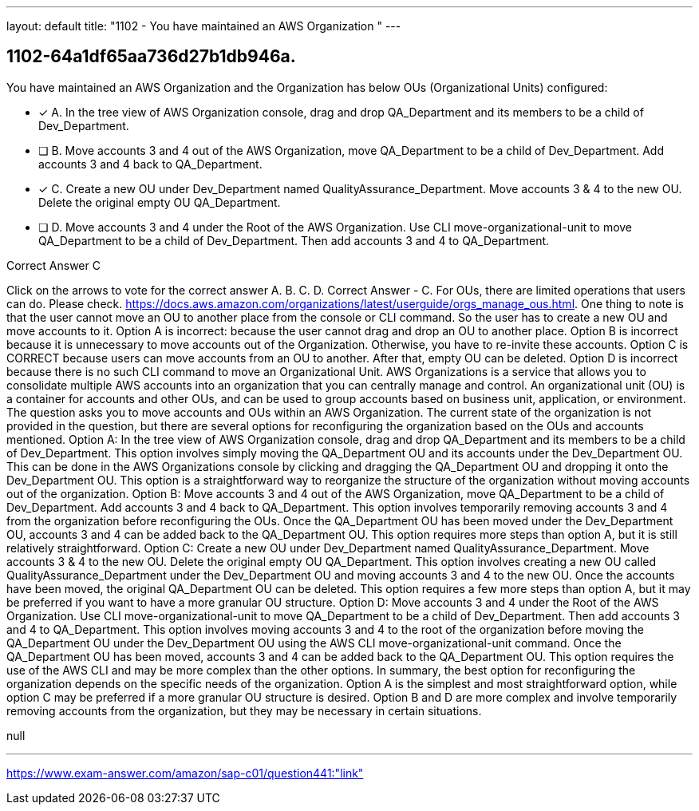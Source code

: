 ---
layout: default 
title: "1102 - You have maintained an AWS Organization "
---


[.question]
== 1102-64a1df65aa736d27b1db946a.


****

[.query]
--
You have maintained an AWS Organization and the Organization has below OUs (Organizational Units) configured:


--

[.list]
--
* [*] A. In the tree view of AWS Organization console, drag and drop QA_Department and its members to be a child of Dev_Department.
* [ ] B. Move accounts 3 and 4 out of the AWS Organization, move QA_Department to be a child of Dev_Department. Add accounts 3 and 4 back to QA_Department.
* [*] C. Create a new OU under Dev_Department named QualityAssurance_Department. Move accounts 3 & 4 to the new OU. Delete the original empty OU QA_Department.
* [ ] D. Move accounts 3 and 4 under the Root of the AWS Organization. Use CLI move-organizational-unit to move QA_Department to be a child of Dev_Department. Then add accounts 3 and 4 to QA_Department.

--
****

[.answer]
Correct Answer  C

[.explanation]
--
Click on the arrows to vote for the correct answer
A.
B.
C.
D.
Correct Answer - C.
For OUs, there are limited operations that users can do.
Please check.
https://docs.aws.amazon.com/organizations/latest/userguide/orgs_manage_ous.html.
One thing to note is that the user cannot move an OU to another place from the console or CLI command.
So the user has to create a new OU and move accounts to it.
Option A is incorrect: because the user cannot drag and drop an OU to another place.
Option B is incorrect because it is unnecessary to move accounts out of the Organization.
Otherwise, you have to re-invite these accounts.
Option C is CORRECT because users can move accounts from an OU to another.
After that, empty OU can be deleted.
Option D is incorrect because there is no such CLI command to move an Organizational Unit.
AWS Organizations is a service that allows you to consolidate multiple AWS accounts into an organization that you can centrally manage and control. An organizational unit (OU) is a container for accounts and other OUs, and can be used to group accounts based on business unit, application, or environment.
The question asks you to move accounts and OUs within an AWS Organization. The current state of the organization is not provided in the question, but there are several options for reconfiguring the organization based on the OUs and accounts mentioned.
Option A: In the tree view of AWS Organization console, drag and drop QA_Department and its members to be a child of Dev_Department.
This option involves simply moving the QA_Department OU and its accounts under the Dev_Department OU. This can be done in the AWS Organizations console by clicking and dragging the QA_Department OU and dropping it onto the Dev_Department OU. This option is a straightforward way to reorganize the structure of the organization without moving accounts out of the organization.
Option B: Move accounts 3 and 4 out of the AWS Organization, move QA_Department to be a child of Dev_Department. Add accounts 3 and 4 back to QA_Department.
This option involves temporarily removing accounts 3 and 4 from the organization before reconfiguring the OUs. Once the QA_Department OU has been moved under the Dev_Department OU, accounts 3 and 4 can be added back to the QA_Department OU. This option requires more steps than option A, but it is still relatively straightforward.
Option C: Create a new OU under Dev_Department named QualityAssurance_Department. Move accounts 3 & 4 to the new OU. Delete the original empty OU QA_Department.
This option involves creating a new OU called QualityAssurance_Department under the Dev_Department OU and moving accounts 3 and 4 to the new OU. Once the accounts have been moved, the original QA_Department OU can be deleted. This option requires a few more steps than option A, but it may be preferred if you want to have a more granular OU structure.
Option D: Move accounts 3 and 4 under the Root of the AWS Organization. Use CLI move-organizational-unit to move QA_Department to be a child of Dev_Department. Then add accounts 3 and 4 to QA_Department.
This option involves moving accounts 3 and 4 to the root of the organization before moving the QA_Department OU under the Dev_Department OU using the AWS CLI move-organizational-unit command. Once the QA_Department OU has been moved, accounts 3 and 4 can be added back to the QA_Department OU. This option requires the use of the AWS CLI and may be more complex than the other options.
In summary, the best option for reconfiguring the organization depends on the specific needs of the organization. Option A is the simplest and most straightforward option, while option C may be preferred if a more granular OU structure is desired. Option B and D are more complex and involve temporarily removing accounts from the organization, but they may be necessary in certain situations.
--

[.ka]
null

'''



https://www.exam-answer.com/amazon/sap-c01/question441:"link"


